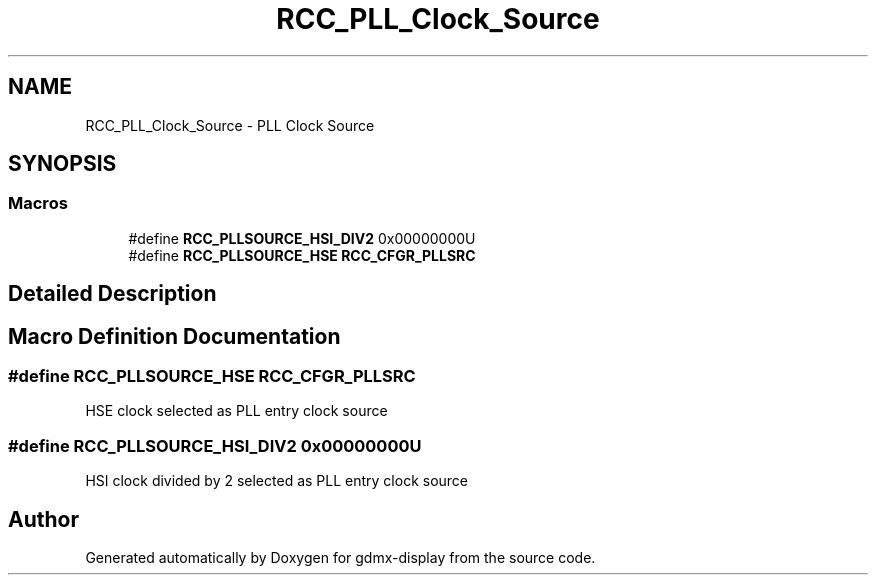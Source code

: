 .TH "RCC_PLL_Clock_Source" 3 "Mon May 24 2021" "gdmx-display" \" -*- nroff -*-
.ad l
.nh
.SH NAME
RCC_PLL_Clock_Source \- PLL Clock Source
.SH SYNOPSIS
.br
.PP
.SS "Macros"

.in +1c
.ti -1c
.RI "#define \fBRCC_PLLSOURCE_HSI_DIV2\fP   0x00000000U"
.br
.ti -1c
.RI "#define \fBRCC_PLLSOURCE_HSE\fP   \fBRCC_CFGR_PLLSRC\fP"
.br
.in -1c
.SH "Detailed Description"
.PP 

.SH "Macro Definition Documentation"
.PP 
.SS "#define RCC_PLLSOURCE_HSE   \fBRCC_CFGR_PLLSRC\fP"
HSE clock selected as PLL entry clock source 
.SS "#define RCC_PLLSOURCE_HSI_DIV2   0x00000000U"
HSI clock divided by 2 selected as PLL entry clock source 
.SH "Author"
.PP 
Generated automatically by Doxygen for gdmx-display from the source code\&.
